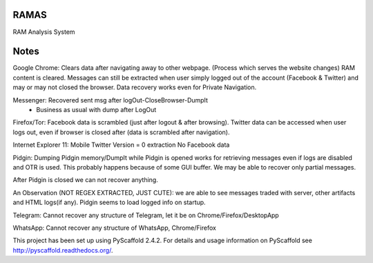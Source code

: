 RAMAS
=====

RAM Analysis System


Notes
=====
Google Chrome:
Clears data after navigating away to other webpage. (Process which serves the website changes) RAM content is cleared.
Messages can still be extracted when user simply logged out of the account (Facebook & Twitter) and may or may not closed the browser. Data recovery works even for Private Navigation.

Messenger: Recovered sent msg after logOut-CloseBrowser-DumpIt
          - Business as usual with dump after LogOut

Firefox/Tor:
Facebook data is scrambled (just after logout & after browsing).
Twitter data can be accessed when user logs out, even if browser is closed after (data is scrambled after navigation).

Internet Explorer 11:
Mobile Twitter Version = 0 extraction
No Facebook data

Pidgin:
Dumping Pidgin memory/DumpIt while Pidgin is opened works for retrieving messages even if logs are disabled and OTR is used. This probably happens because of some GUI buffer. We may be able to recover only partial messages.

After Pidgin is closed we can not recover anything.

An Observation (NOT REGEX EXTRACTED, JUST CUTE): we are able to see messages traded with server, other artifacts and HTML logs(if any). Pidgin seems to load logged info on startup.

Telegram:
Cannot recover any structure of Telegram, let it be on Chrome/Firefox/DesktopApp

WhatsApp:
Cannot recover any structure of WhatsApp, Chrome/Firefox

This project has been set up using PyScaffold 2.4.2. For details and usage
information on PyScaffold see http://pyscaffold.readthedocs.org/.
